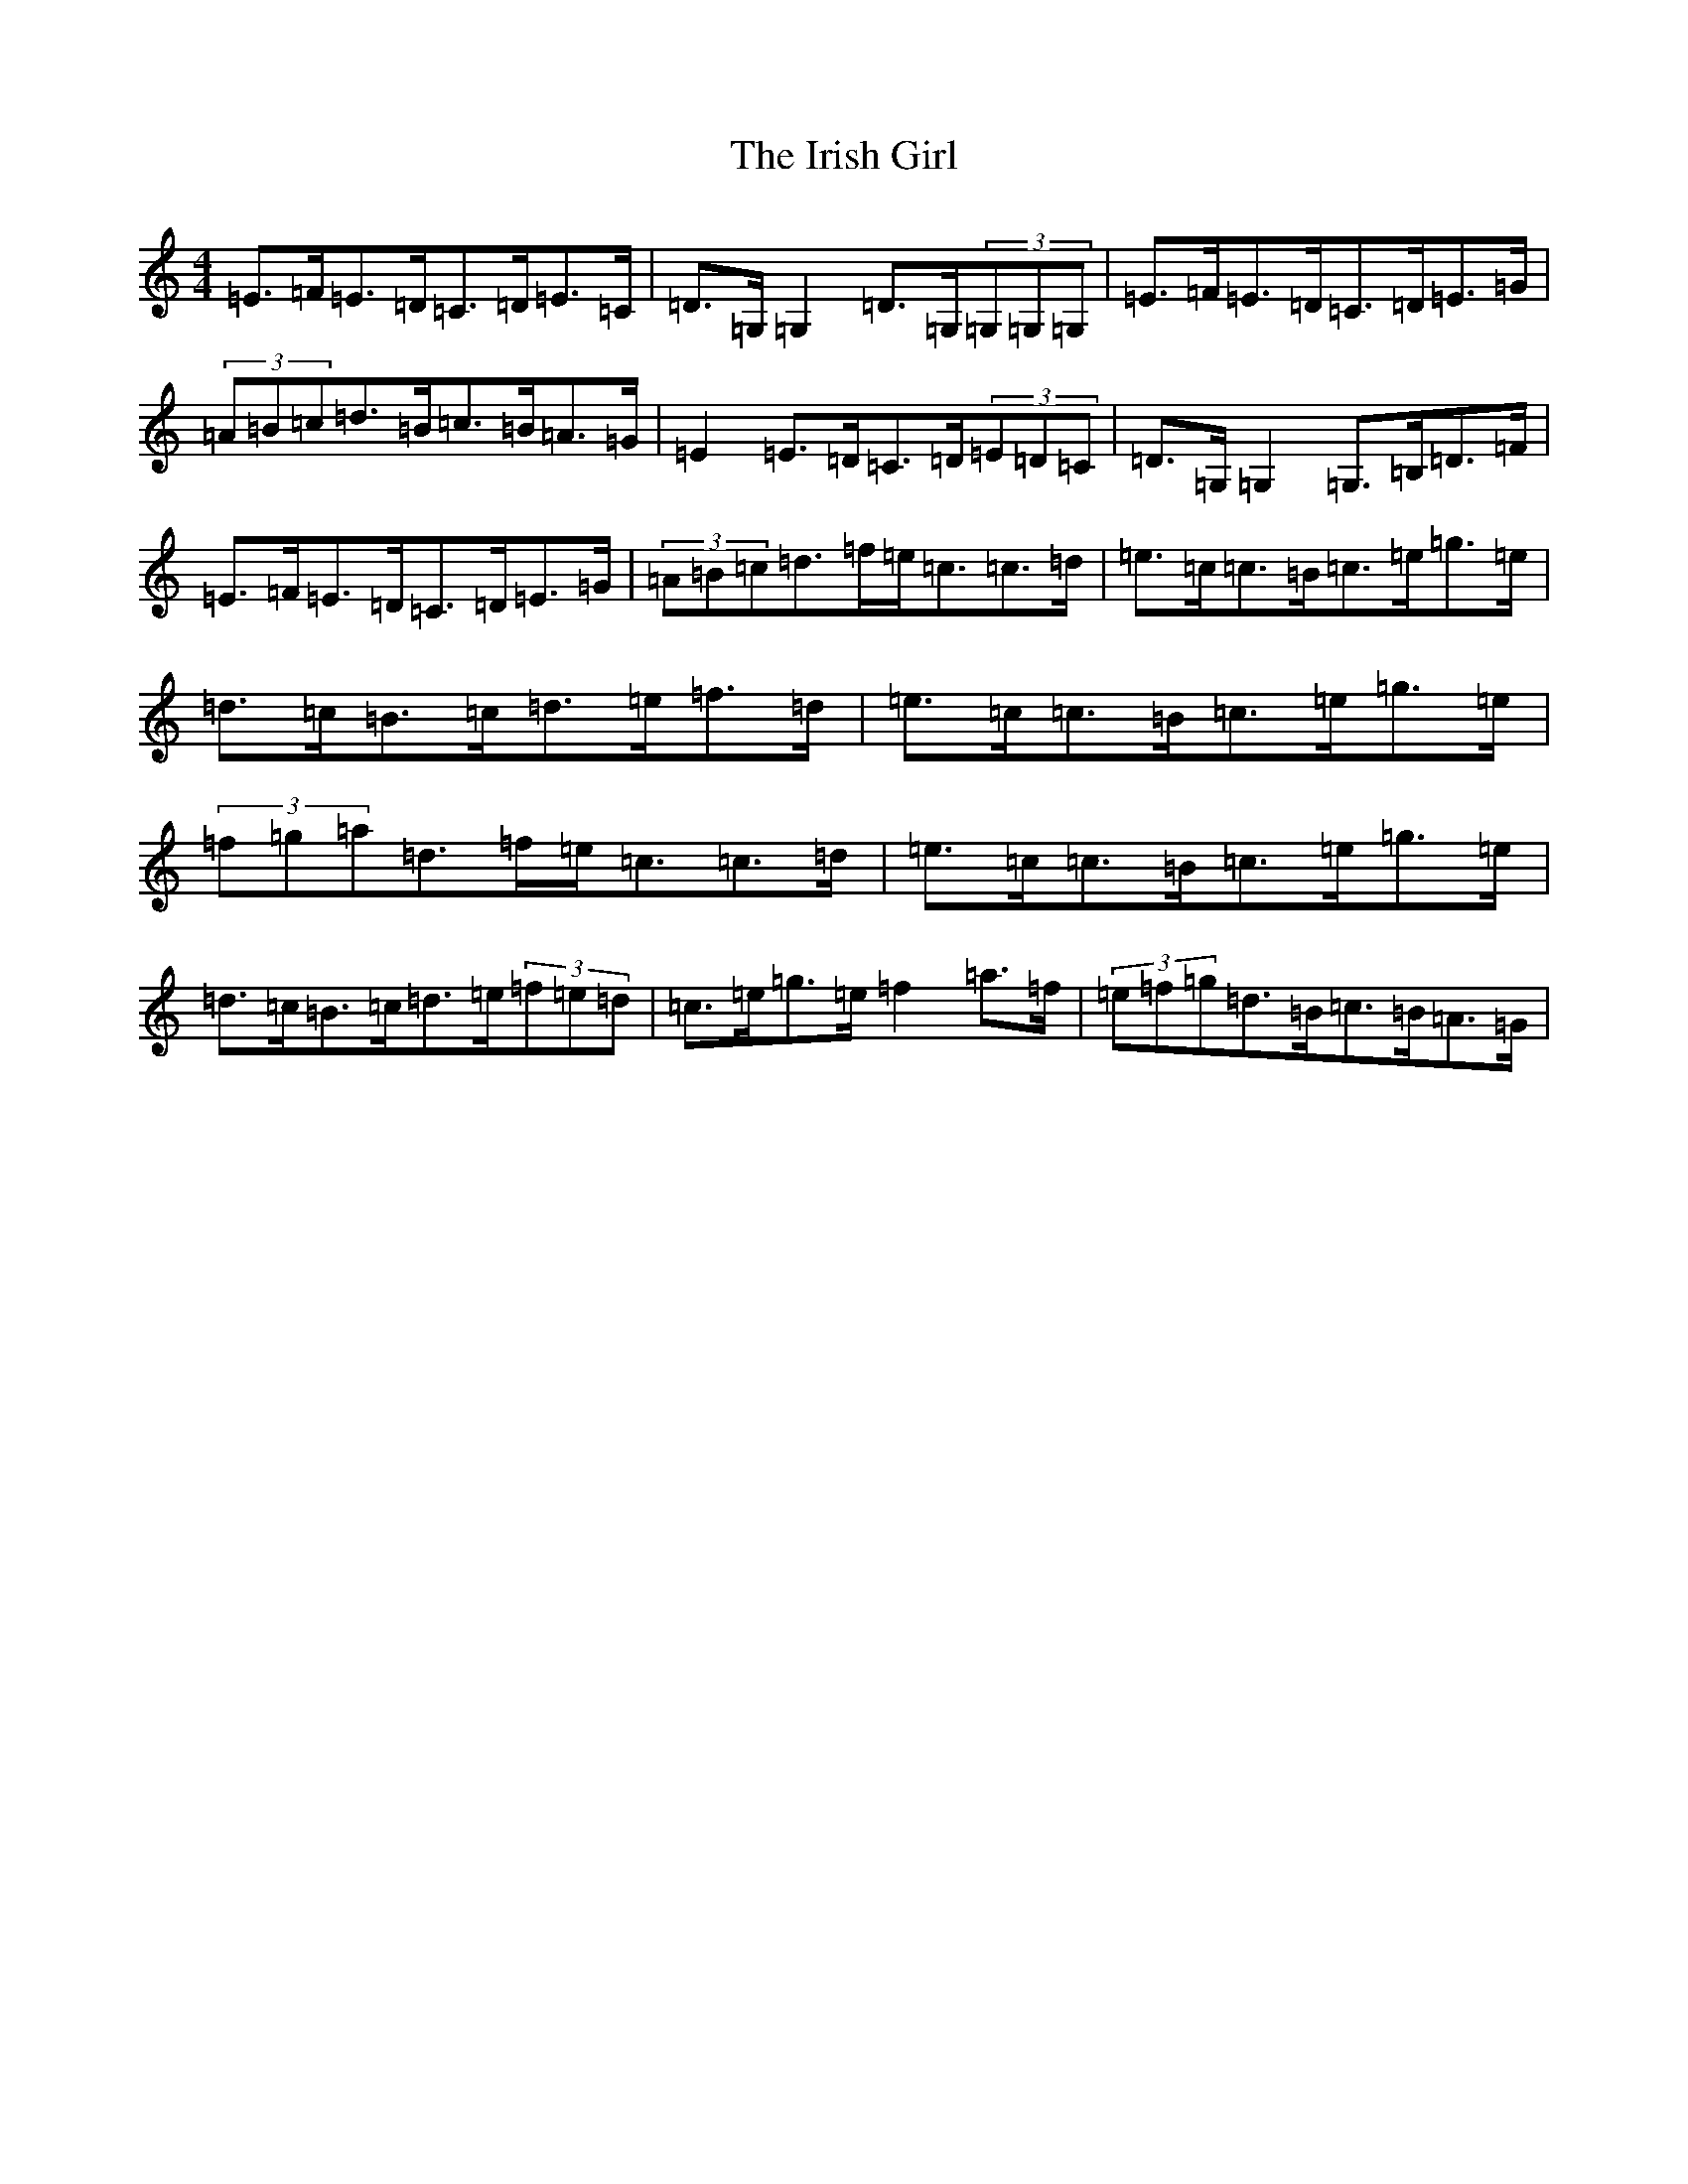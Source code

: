 X: 9946
T: Irish Girl, The
S: https://thesession.org/tunes/10413#setting10413
R: strathspey
M:4/4
L:1/8
K: C Major
=E>=F=E>=D=C>=D=E>=C|=D>=G,=G,2=D>=G,(3=G,=G,=G,|=E>=F=E>=D=C>=D=E>=G|(3=A=B=c=d>=B=c>=B=A>=G|=E2=E>=D=C>=D(3=E=D=C|=D>=G,=G,2=G,>=B,=D>=F|=E>=F=E>=D=C>=D=E>=G|(3=A=B=c=d>=f=e<=c=c>=d|=e>=c=c>=B=c>=e=g>=e|=d>=c=B>=c=d>=e=f>=d|=e>=c=c>=B=c>=e=g>=e|(3=f=g=a=d>=f=e<=c=c>=d|=e>=c=c>=B=c>=e=g>=e|=d>=c=B>=c=d>=e(3=f=e=d|=c>=e=g>=e=f2=a>=f|(3=e=f=g=d>=B=c>=B=A>=G|